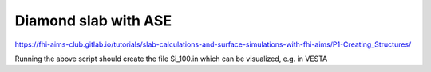 =====================
Diamond slab with ASE
=====================

https://fhi-aims-club.gitlab.io/tutorials/slab-calculations-and-surface-simulations-with-fhi-aims/P1-Creating_Structures/

Running the above script should create the file Si_100.in which can be visualized, e.g. in VESTA


